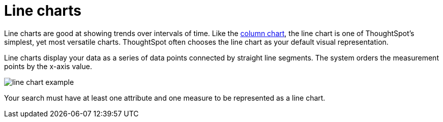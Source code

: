 = Line charts
:last_updated: 12/30/2020
:linkattrs:
:experimental:

Line charts are good at showing trends over intervals of time.  Like the xref:docs:chart-column.adoc[column chart], the line chart is one of ThoughtSpot's simplest, yet most versatile charts.
ThoughtSpot often chooses the line chart as your default visual representation.

Line charts display your data as a series of data points connected by straight line segments.
The system orders the measurement points by the x-axis value.

image::line-chart-example.png[]

Your search must have at least one attribute and one measure to be represented as a line chart.
